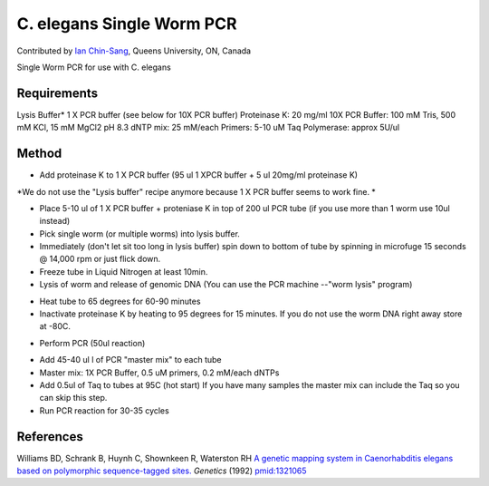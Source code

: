 C. elegans Single Worm PCR
========================================================================================================

.. sectionauthor:: ianchinsang <chinsang@queensu.ca>

Contributed by `Ian Chin-Sang <http://post.queensu.ca/~chinsang/>`__, Queens University, ON, Canada

Single Worm PCR for use with C. elegans






Requirements
------------
Lysis Buffer* 1 X PCR buffer (see below for 10X PCR buffer)
Proteinase K: 20 mg/ml
10X PCR Buffer: 100 mM Tris, 500 mM KCl, 15 mM MgCl2 pH 8.3
dNTP mix: 25 mM/each
Primers: 5-10 uM
Taq Polymerase: approx 5U/ul 


Method
------

- Add proteinase K to 1 X PCR buffer  (95 ul 1 XPCR buffer + 5 ul 20mg/ml proteinase K)

*We do not use the "Lysis buffer" recipe anymore because 1 X PCR buffer seems to work fine. *



- Place 5-10 ul  of 1 X PCR buffer + proteniase K  in top of 200 ul PCR tube (if you use more than 1 worm use 10ul instead) 


- Pick single worm (or  multiple worms) into lysis buffer. 


- Immediately (don't let sit too long in lysis buffer)  spin down to bottom of tube by spinning in microfuge 15 seconds @ 14,000 rpm or just flick down. 


- Freeze tube in Liquid Nitrogen  at least 10min. 


- Lysis of worm and release of genomic DNA (You can use the PCR machine --"worm lysis" program)

* Heat tube to 65 degrees for 60-90 minutes
* Inactivate proteinase K by heating to 95 degrees for 15 minutes.  If you do not use the worm DNA right away store at -80C. 


- Perform PCR (50ul reaction)

* Add 45-40 ul l of PCR "master mix" to each tube
* Master mix: 1X PCR Buffer, 0.5 uM primers, 0.2 mM/each dNTPs
* Add 0.5ul of Taq to tubes at 95C (hot start) If you have many samples the master mix can include the Taq so you can skip this step.
* Run PCR reaction for 30-35 cycles 

 





References
----------


Williams BD, Schrank B, Huynh C, Shownkeen R, Waterston RH `A genetic mapping system in Caenorhabditis elegans based on polymorphic sequence-tagged sites. <http://www.ncbi.nlm.nih.gov/pubmed/1321065>`_ *Genetics* (1992)
`pmid:1321065 <http://www.ncbi.nlm.nih.gov/pubmed/1321065>`_







